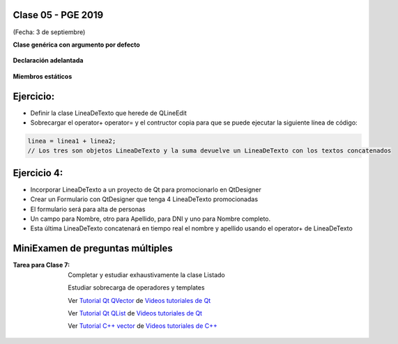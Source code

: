 .. -*- coding: utf-8 -*-

.. _rcs_subversion:

Clase 05 - PGE 2019
===================
(Fecha: 3 de septiembre)

**Clase genérica con argumento por defecto**

.. figure:: images/clase03/por_defecto.png

**Declaración adelantada**

.. figure:: images/clase03/declaracion_adelantada.png

**Miembros estáticos**

.. figure:: images/clase03/miembros_estaticos.png


Ejercicio:
==========

- Definir la clase LineaDeTexto que herede de QLineEdit
- Sobrecargar el operator+ operator= y el contructor copia para que se puede ejecutar la siguiente línea de código:
	
.. code-block:: c
	
	linea = linea1 + linea2;  
	// Los tres son objetos LineaDeTexto y la suma devuelve un LineaDeTexto con los textos concatenados
	

Ejercicio 4:
============

- Incorporar LineaDeTexto a un proyecto de Qt para promocionarlo en QtDesigner
- Crear un Formulario con QtDesigner que tenga 4 LineaDeTexto promocionadas
- El formulario será para alta de personas
- Un campo para Nombre, otro para Apellido, para DNI y uno para Nombre completo.
- Esta última LineaDeTexto concatenará en tiempo real el nombre y apellido usando el operator+ de LineaDeTexto


MiniExamen de preguntas múltiples
=================================

:Tarea para Clase 7:
	Completar y estudiar exhaustivamente la clase Listado

	Estudiar sobrecarga de operadores y templates

	Ver `Tutorial Qt QVector <https://www.youtube.com/watch?v=Z9u2yDPh57U>`_ de `Videos tutoriales de Qt <https://www.youtube.com/playlist?list=PL54fdmMKYUJvn4dAvziRopztp47tBRNum>`_

	Ver `Tutorial Qt QList <https://www.youtube.com/watch?v=xx5wIjUwlg8>`_ de `Videos tutoriales de Qt <https://www.youtube.com/playlist?list=PL54fdmMKYUJvn4dAvziRopztp47tBRNum>`_

	Ver `Tutorial C++ vector <https://www.youtube.com/watch?v=dNb468_AJQI>`_ de `Videos tutoriales de C++ <https://www.youtube.com/playlist?list=PL54fdmMKYUJvS32aLptKVC0AH9bwsavzi>`_


